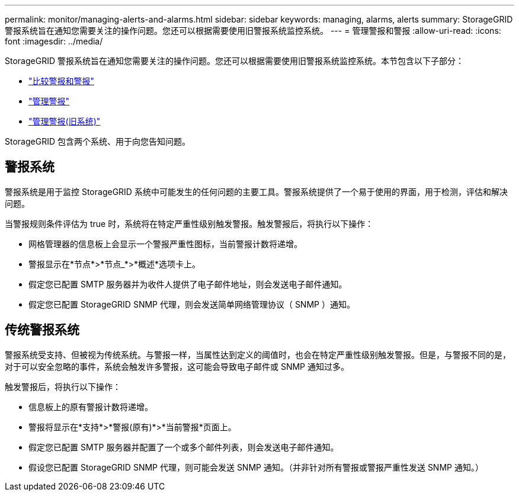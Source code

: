 ---
permalink: monitor/managing-alerts-and-alarms.html 
sidebar: sidebar 
keywords: managing, alarms, alerts 
summary: StorageGRID 警报系统旨在通知您需要关注的操作问题。您还可以根据需要使用旧警报系统监控系统。 
---
= 管理警报和警报
:allow-uri-read: 
:icons: font
:imagesdir: ../media/


[role="lead"]
StorageGRID 警报系统旨在通知您需要关注的操作问题。您还可以根据需要使用旧警报系统监控系统。本节包含以下子部分：

* link:comparing-alerts-and-alarms.html["比较警报和警报"]
* link:managing-alerts.html["管理警报"]
* link:managing-alarms.html["管理警报(旧系统)"]


StorageGRID 包含两个系统、用于向您告知问题。



== 警报系统

警报系统是用于监控 StorageGRID 系统中可能发生的任何问题的主要工具。警报系统提供了一个易于使用的界面，用于检测，评估和解决问题。

当警报规则条件评估为 true 时，系统将在特定严重性级别触发警报。触发警报后，将执行以下操作：

* 网格管理器的信息板上会显示一个警报严重性图标，当前警报计数将递增。
* 警报显示在*节点*>*节点_*>*概述*选项卡上。
* 假定您已配置 SMTP 服务器并为收件人提供了电子邮件地址，则会发送电子邮件通知。
* 假定您已配置 StorageGRID SNMP 代理，则会发送简单网络管理协议（ SNMP ）通知。




== 传统警报系统

警报系统受支持、但被视为传统系统。与警报一样，当属性达到定义的阈值时，也会在特定严重性级别触发警报。但是，与警报不同的是，对于可以安全忽略的事件，系统会触发许多警报，这可能会导致电子邮件或 SNMP 通知过多。

触发警报后，将执行以下操作：

* 信息板上的原有警报计数将递增。
* 警报将显示在*支持*>*警报(原有)*>*当前警报*页面上。
* 假定您已配置 SMTP 服务器并配置了一个或多个邮件列表，则会发送电子邮件通知。
* 假设您已配置 StorageGRID SNMP 代理，则可能会发送 SNMP 通知。（并非针对所有警报或警报严重性发送 SNMP 通知。）

